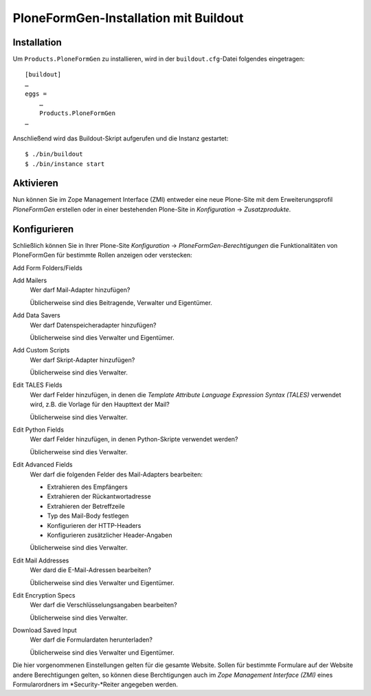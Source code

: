 ======================================
PloneFormGen-Installation mit Buildout
======================================

Installation
------------

Um ``Products.PloneFormGen`` zu installieren, wird in der ``buildout.cfg``-Datei folgendes eingetragen::

 [buildout]
 …
 eggs =
     …
     Products.PloneFormGen
 …

Anschließend wird das Buildout-Skript aufgerufen und die Instanz gestartet::

 $ ./bin/buildout
 $ ./bin/instance start

Aktivieren
----------

Nun können Sie im Zope Management Interface (ZMI) entweder eine neue Plone-Site mit dem Erweiterungsprofil *PloneFormGen* erstellen oder in einer bestehenden Plone-Site in *Konfiguration* → *Zusatzprodukte*.

Konfigurieren
-------------

Schließlich können Sie in Ihrer Plone-Site *Konfiguration* → *PloneFormGen-Berechtigungen* die Funktionalitäten von PloneFormGen für bestimmte Rollen anzeigen oder verstecken:

Add Form Folders/Fields
  
Add Mailers
  Wer darf Mail-Adapter hinzufügen?

  Üblicherweise sind dies Beitragende, Verwalter und Eigentümer.

Add Data Savers
  Wer darf Datenspeicheradapter hinzufügen?

  Üblicherweise sind dies Verwalter und Eigentümer.

Add Custom Scripts
  Wer darf Skript-Adapter hinzufügen?

  Üblicherweise sind dies Verwalter.

Edit TALES Fields
  Wer darf Felder hinzufügen, in denen die *Template Attribute Language Expression Syntax (TALES)* verwendet wird, z.B. die Vorlage für den Haupttext der Mail?

  Üblicherweise sind dies Verwalter.

Edit Python Fields
  Wer darf Felder hinzufügen, in denen Python-Skripte verwendet werden?

  Üblicherweise sind dies Verwalter.

Edit Advanced Fields
  Wer darf die folgenden Felder des Mail-Adapters bearbeiten:

  - Extrahieren des Empfängers
  - Extrahieren der Rückantwortadresse
  - Extrahieren der Betreffzeile
  - Typ des Mail-Body festlegen
  - Konfigurieren der HTTP-Headers
  - Konfigurieren zusätzlicher Header-Angaben

  Üblicherweise sind dies Verwalter.

Edit Mail Addresses
  Wer dard die E-Mail-Adressen bearbeiten?

  Üblicherweise sind dies Verwalter und Eigentümer.

Edit Encryption Specs
  Wer darf die Verschlüsselungsangaben bearbeiten?

  Üblicherweise sind dies Verwalter.

Download Saved Input
  Wer darf die Formulardaten herunterladen?

  Üblicherweise sind dies Verwalter und Eigentümer.

Die hier vorgenommenen Einstellungen gelten für die gesamte Website. Sollen für bestimmte Formulare auf der Website andere Berechtigungen gelten, so können diese Berchtigungen auch im *Zope Management Interface (ZMI)* eines Formularordners im *Security-*Reiter angegeben werden. 

